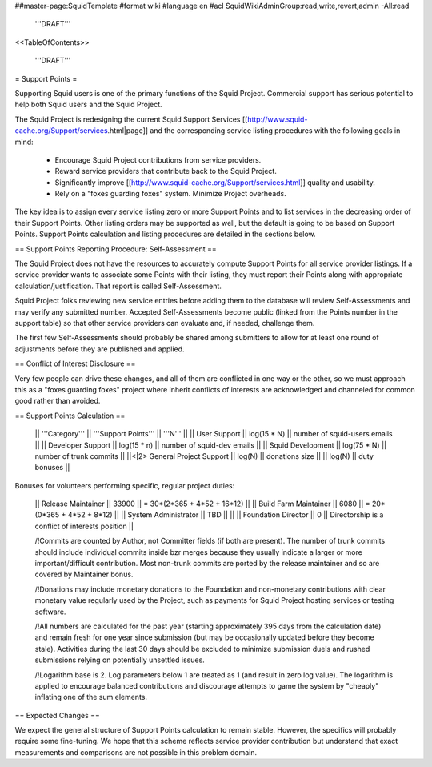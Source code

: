##master-page:SquidTemplate
#format wiki
#language en
#acl SquidWikiAdminGroup:read,write,revert,admin -All:read

  '''DRAFT'''

<<TableOfContents>>

  '''DRAFT'''

= Support Points =

Supporting Squid users is one of the primary functions of the Squid Project.
Commercial support has serious potential to help both Squid users and the Squid Project.

The Squid Project is redesigning the current Squid Support Services [[http://www.squid-cache.org/Support/services.html|page]] and the corresponding service listing procedures with the following goals in mind:

  * Encourage Squid Project contributions from service providers.
  * Reward service providers that contribute back to the Squid Project.
  * Significantly improve [[http://www.squid-cache.org/Support/services.html]] quality and usability.
  * Rely on a "foxes guarding foxes" system. Minimize Project overheads.

The key idea is to assign every service listing zero or more Support Points and to list services in the decreasing order of their Support Points. Other listing orders may be supported as well, but the default is going to be based on Support Points. Support Points calculation and listing procedures are detailed in the sections below.


== Support Points Reporting Procedure: Self-Assessment ==

The Squid Project does not have the resources to accurately compute Support
Points for all service provider listings. If a service provider wants to
associate some Points with their listing, they must report their Points
along with appropriate calculation/justification. That report is called
Self-Assessment.

Squid Project folks reviewing new service entries before adding them to the
database will review Self-Assessments and may verify any
submitted number. Accepted Self-Assessments become public (linked from
the Points number in the support table) so that other service providers
can evaluate and, if needed, challenge them.

The first few Self-Assessments should probably be shared among
submitters to allow for at least one round of adjustments before they
are published and applied.

== Conflict of Interest Disclosure ==

Very few people can drive these changes, and all of them are conflicted in one way or the other, so we must approach this as a "foxes guarding foxes" project where inherit conflicts of interests are acknowledged and channeled for common good rather than avoided.

== Support Points Calculation ==

 || '''Category''' || '''Support Points''' || '''N''' ||
 || User Support || log(15 * N) || number of squid-users emails ||
 || Developer Support || log(15 * n) || number of squid-dev emails ||
 || Squid Development || log(75 * N) || number of trunk commits ||
 ||<|2> General Project Support || log(N) || donations size ||
 || log(N) || duty bonuses ||


Bonuses for volunteers performing specific, regular project duties:

 || Release Maintainer || 33900 || = 30*(2*365 + 4*52 + 16*12) ||
 || Build Farm Maintainer || 6080 || = 20*(0*365 + 4*52 +  8*12) ||
 || System Administrator || TBD || ||
 || Foundation Director || 0 || Directorship is a conflict of interests position ||

 /!\ Commits are counted by Author, not Committer fields (if both are present). The number of trunk commits should include individual commits inside bzr merges because they usually indicate a larger or more important/difficult contribution. Most non-trunk commits are ported by the release maintainer and so are covered by Maintainer bonus.

 /!\ Donations may include monetary donations to the Foundation and non-monetary contributions with clear monetary value regularly used by the Project, such as payments for Squid Project hosting services or testing software.

 /!\ All numbers are calculated for the past year (starting approximately 395 days from the calculation date) and remain fresh for one year since submission (but may be occasionally updated before they become stale). Activities during the last 30 days should be excluded to minimize submission duels and rushed submissions relying on potentially unsettled issues.

 /!\ Logarithm base is 2. Log parameters below 1 are treated as 1 (and result in zero log value). The logarithm is applied to encourage balanced contributions and discourage attempts to game the system by "cheaply" inflating one of the sum elements.


== Expected Changes ==

We expect the general structure of Support Points calculation to remain stable. However, the specifics will probably require some fine-tuning. We hope that this scheme reflects service provider contribution but understand that exact measurements and comparisons are not possible in this problem domain.
